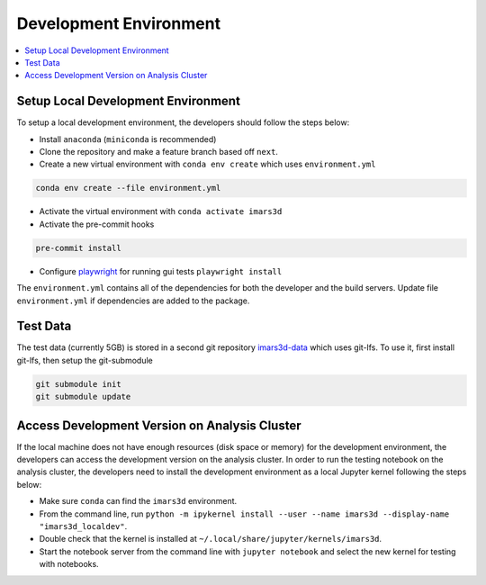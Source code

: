 =======================
Development Environment
=======================

.. contents::
    :local:


Setup Local Development Environment
-----------------------------------

To setup a local development environment, the developers should follow the steps below:

* Install ``anaconda`` (``miniconda`` is recommended)
* Clone the repository and make a feature branch based off ``next``.
* Create a new virtual environment with ``conda env create`` which uses ``environment.yml``

.. code-block:: sh

   conda env create --file environment.yml

* Activate the virtual environment with ``conda activate imars3d``
* Activate the pre-commit hooks

.. code-block:: sh

   pre-commit install

* Configure `playwright <https://playwright.dev/python/docs/intro>`_ for running gui tests ``playwright install``

The ``environment.yml`` contains all of the dependencies for both the developer and the build servers.
Update file ``environment.yml`` if dependencies are added to the package.


Test Data
---------

The test data (currently 5GB) is stored in a second git repository `imars3d-data <https://code.ornl.gov/sns-hfir-scse/infrastructure/test-data/imars3d-data>`_ which uses git-lfs.
To use it, first install git-lfs, then setup the git-submodule

.. code-block:: sh

   git submodule init
   git submodule update


Access Development Version on Analysis Cluster
----------------------------------------------

If the local machine does not have enough resources (disk space or memory) for the development environment, the developers can access the development version on the analysis cluster.
In order to run the testing notebook on the analysis cluster, the developers need to install the development environment as a local Jupyter kernel following the steps below:

* Make sure ``conda`` can find the ``imars3d`` environment.
* From the command line, run ``python -m ipykernel install --user --name imars3d --display-name "imars3d_localdev"``.
* Double check that the kernel is installed at ``~/.local/share/jupyter/kernels/imars3d``.
* Start the notebook server from the command line with ``jupyter notebook`` and select the new kernel for testing with notebooks.
